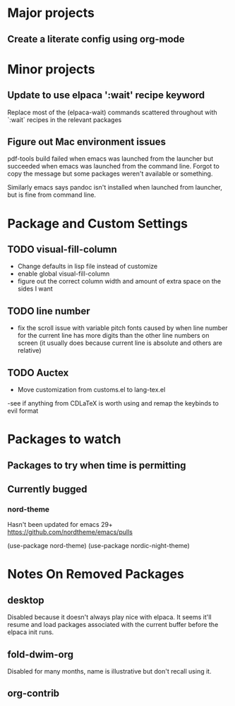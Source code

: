 * Major projects
** Create a literate config using org-mode

* Minor projects
** Update to use elpaca ':wait' recipe keyword
Replace most of the (elpaca-wait) commands scattered throughout with
`:wait` recipes in the relevant packages
** Figure out Mac environment issues
pdf-tools build failed when emacs was launched from the launcher but succeeded
when emacs was launched from the command line. Forgot to copy the message but
some packages weren't available or something.

Similarly emacs says pandoc isn't installed when launched from launcher, but is
fine from command line.

* Package and Custom Settings
** TODO visual-fill-column

- Change defaults in lisp file instead of customize
- enable global visual-fill-column
- figure out the correct column width and amount of extra space on the sides I want

** TODO line number
 - fix the scroll issue with variable pitch fonts caused by when line number for the
   current line has more digits than the other line numbers on screen (it
   usually does because current line is absolute and others are relative)

** TODO Auctex
 - Move customization from customs.el to lang-tex.el
 -see if anything from CDLaTeX is worth using and remap the keybinds to evil format


* Packages to watch
** Packages to try when time is permitting

** Currently bugged
*** nord-theme
Hasn't been updated for emacs 29+ https://github.com/nordtheme/emacs/pulls

(use-package nord-theme)
(use-package nordic-night-theme)



*  Notes On Removed Packages
** desktop
Disabled because it doesn't always play nice with elpaca. It seems it'll resume
and load packages associated with the current buffer before the elpaca init
runs.
** fold-dwim-org
Disabled for many months, name is illustrative but don't recall using it.
** org-contrib
